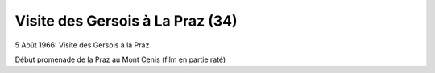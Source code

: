 .. post:: 5 Aug 1966
   :location: La Praz, Mont-Cenis

Visite des Gersois à La Praz (34)
=================================

5 Août 1966: Visite des Gersois à la Praz

Début promenade de la Praz au Mont Cenis (film en partie raté)

.. video:: https://raw.githubusercontent.com/films-famille-gros/static/main/videos/34.mp4
   :height: 300

